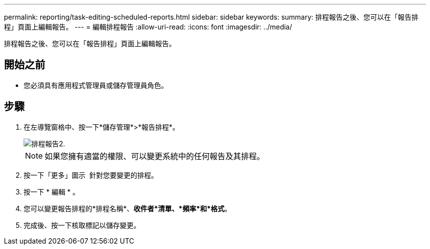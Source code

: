 ---
permalink: reporting/task-editing-scheduled-reports.html 
sidebar: sidebar 
keywords:  
summary: 排程報告之後、您可以在「報告排程」頁面上編輯報告。 
---
= 編輯排程報告
:allow-uri-read: 
:icons: font
:imagesdir: ../media/


[role="lead"]
排程報告之後、您可以在「報告排程」頁面上編輯報告。



== 開始之前

* 您必須具有應用程式管理員或儲存管理員角色。




== 步驟

. 在左導覽窗格中、按一下*儲存管理*>*報告排程*。
+
image::../media/scheduled-reports-2.gif[排程報告2.]

+
[NOTE]
====
如果您擁有適當的權限、可以變更系統中的任何報告及其排程。

====
. 按一下「更多」圖示 image:../media/more-icon.gif[""] 針對您要變更的排程。
. 按一下 * 編輯 * 。
. 您可以變更報告排程的*排程名稱*、*收件者*清單、*頻率*和*格式*。
. 完成後、按一下核取標記以儲存變更。

